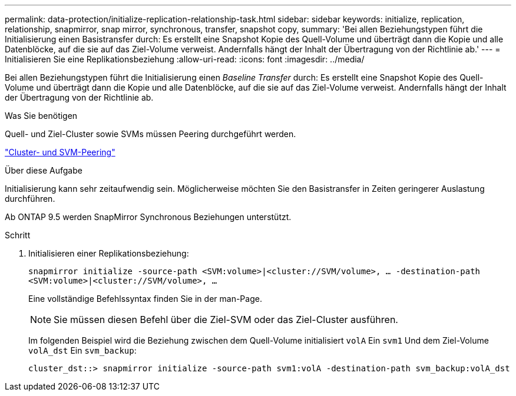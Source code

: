 ---
permalink: data-protection/initialize-replication-relationship-task.html 
sidebar: sidebar 
keywords: initialize, replication, relationship, snapmirror, snap mirror, synchronous, transfer, snapshot copy, 
summary: 'Bei allen Beziehungstypen führt die Initialisierung einen Basistransfer durch: Es erstellt eine Snapshot Kopie des Quell-Volume und überträgt dann die Kopie und alle Datenblöcke, auf die sie auf das Ziel-Volume verweist. Andernfalls hängt der Inhalt der Übertragung von der Richtlinie ab.' 
---
= Initialisieren Sie eine Replikationsbeziehung
:allow-uri-read: 
:icons: font
:imagesdir: ../media/


[role="lead"]
Bei allen Beziehungstypen führt die Initialisierung einen _Baseline Transfer_ durch: Es erstellt eine Snapshot Kopie des Quell-Volume und überträgt dann die Kopie und alle Datenblöcke, auf die sie auf das Ziel-Volume verweist. Andernfalls hängt der Inhalt der Übertragung von der Richtlinie ab.

.Was Sie benötigen
Quell- und Ziel-Cluster sowie SVMs müssen Peering durchgeführt werden.

link:../peering/index.html["Cluster- und SVM-Peering"]

.Über diese Aufgabe
Initialisierung kann sehr zeitaufwendig sein. Möglicherweise möchten Sie den Basistransfer in Zeiten geringerer Auslastung durchführen.

Ab ONTAP 9.5 werden SnapMirror Synchronous Beziehungen unterstützt.

.Schritt
. Initialisieren einer Replikationsbeziehung:
+
`snapmirror initialize -source-path <SVM:volume>|<cluster://SVM/volume>, ... -destination-path <SVM:volume>|<cluster://SVM/volume>, ...`

+
Eine vollständige Befehlssyntax finden Sie in der man-Page.

+
[NOTE]
====
Sie müssen diesen Befehl über die Ziel-SVM oder das Ziel-Cluster ausführen.

====
+
Im folgenden Beispiel wird die Beziehung zwischen dem Quell-Volume initialisiert `volA` Ein `svm1` Und dem Ziel-Volume `volA_dst` Ein `svm_backup`:

+
[listing]
----
cluster_dst::> snapmirror initialize -source-path svm1:volA -destination-path svm_backup:volA_dst
----

